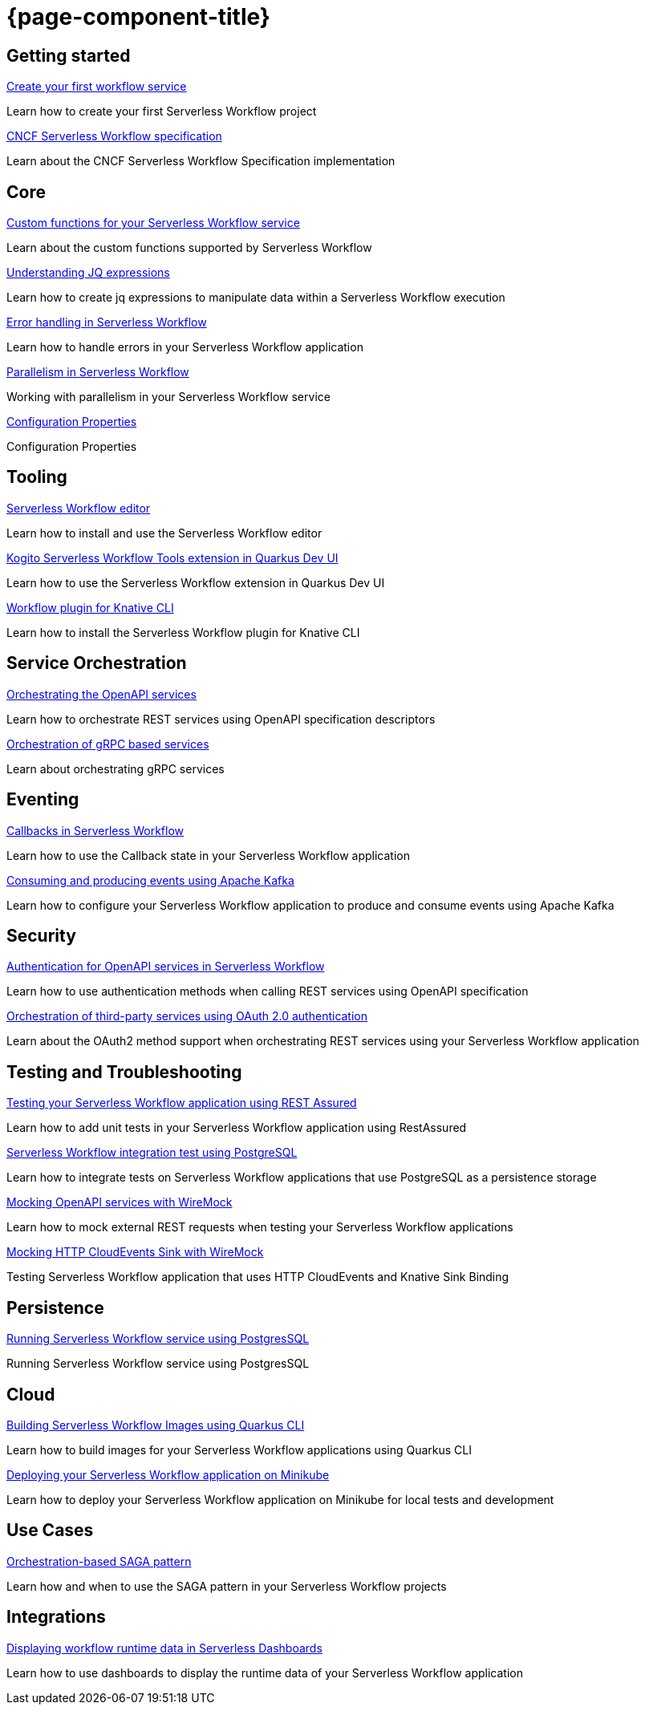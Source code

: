 = {page-component-title}

[.card-section]
== Getting started

[.card]
--
[.card-title]
xref:getting-started/create-your-first-workflow-service.adoc[Create your first workflow service]
[.card-description]
Learn how to create your first Serverless Workflow project 
--

[.card]
--
[.card-title]
xref:getting-started/cncf-serverless-workflow-specification-support.adoc[CNCF Serverless Workflow specification]
[.card-description]
Learn about the CNCF Serverless Workflow Specification implementation
--

[.card-section]
== Core

[.card]
--
[.card-title]
xref:core/custom-functions-support.adoc[Custom functions for your Serverless Workflow service]
[.card-description]
Learn about the custom functions supported by Serverless Workflow
--

[.card]
--
[.card-title]
xref:core/understanding-jq-expressions.adoc[Understanding JQ expressions]
[.card-description]
Learn how to create jq expressions to manipulate data within a Serverless Workflow execution
--

[.card]
--
[.card-title]
xref:core/understanding-workflow-error-handling.adoc[Error handling in Serverless Workflow]
[.card-description]
Learn how to handle errors in your Serverless Workflow application 
--

[.card]
--
[.card-title]
xref:core/working-with-parallelism.adoc[Parallelism in Serverless Workflow]
[.card-description]
Working with parallelism in your Serverless Workflow service
--

[.card]
--
[.card-title]
xref:core/configuration-properties.adoc[Configuration Properties]
[.card-description]
Configuration Properties
--

[.card-section]
== Tooling

[.card]
--
[.card-title]
xref:tooling/serverless-workflow-editor/swf-editor-overview.adoc[Serverless Workflow editor]
[.card-description]
Learn how to install and use the Serverless Workflow editor
--

[.card]
--
[.card-title]
xref:tooling/quarkus-dev-ui-extension/quarkus-dev-ui-overview.adoc[Kogito Serverless Workflow Tools extension in Quarkus Dev UI]
[.card-description]
Learn how to use the Serverless Workflow extension in Quarkus Dev UI
--

[.card]
--
[.card-title]
xref:tooling/kn-plugin-workflow-overview.adoc[Workflow plugin for Knative CLI]
[.card-description]
Learn how to install the Serverless Workflow plugin for Knative CLI
--

[.card-section]
== Service Orchestration

[.card]
--
[.card-title]
xref:service-orchestration/orchestration-of-openapi-based-services.adoc[Orchestrating the OpenAPI services]
[.card-description]
Learn how to orchestrate REST services using OpenAPI specification descriptors
--

[.card]
--
[.card-title]
xref:service-orchestration/orchestration-of-grpc-services.adoc[Orchestration of gRPC based services]
[.card-description]
Learn about orchestrating gRPC services
--

[.card-section]
== Eventing

[.card]
--
[.card-title]
xref:eventing/working-with-callbacks.adoc[Callbacks in Serverless Workflow]
[.card-description]
Learn how to use the Callback state in your Serverless Workflow application
--

[.card]
--
[.card-title]
xref:eventing/consume-producing-events-with-kafka.adoc[Consuming and producing events using Apache Kafka]
[.card-description]
Learn how to configure your Serverless Workflow application to produce and consume events using Apache Kafka
--

[.card-section]
== Security

[.card]
--
[.card-title]
xref:security/authention-support-for-openapi-services.adoc[Authentication for OpenAPI services in Serverless Workflow]
[.card-description]
Learn how to use authentication methods when calling REST services using OpenAPI specification
--

[.card]
--
[.card-title]
xref:security/orchestrating-third-party-services-with-oauth2.adoc[Orchestration of third-party services using OAuth 2.0 authentication]
[.card-description]
Learn about the OAuth2 method support when orchestrating REST services using your Serverless Workflow application
--

[.card-section]
== Testing and Troubleshooting

[.card]
--
[.card-title]
xref:testing-and-troubleshooting/basic-integration-tests-with-restassured.adoc[Testing your Serverless Workflow application using REST Assured]
[.card-description]
Learn how to add unit tests in your Serverless Workflow application using RestAssured
--

[.card]
--
[.card-title]
xref:testing-and-troubleshooting/integration-tests-with-postgresql.adoc[Serverless Workflow integration test using PostgreSQL]
[.card-description]
Learn how to integrate tests on Serverless Workflow applications that use PostgreSQL as a persistence storage
--

[.card]
--
[.card-title]
xref:testing-and-troubleshooting/mocking-opnapi-services-with-wiremock.adoc[Mocking OpenAPI services with WireMock]
[.card-description]
Learn how to mock external REST requests when testing your Serverless Workflow applications
--

[.card]
--
[.card-title]
xref:testing-and-troubleshooting/mocking-http-cloudevents-with-wiremock.adoc[Mocking HTTP CloudEvents Sink with WireMock]
[.card-description]
Testing Serverless Workflow application that uses HTTP CloudEvents and Knative Sink Binding
--

[.card-section]
== Persistence

[.card]
--
[.card-title]
xref:persistence/persistence-with-postgresql.adoc[Running Serverless Workflow service using PostgresSQL]
[.card-description]
Running Serverless Workflow service using PostgresSQL
--

[.card-section]
== Cloud

[.card]
--
[.card-title]
xref:cloud/build-workflow-image-with-quarkus-cli.adoc[Building Serverless Workflow Images using Quarkus CLI]
[.card-description]
Learn how to build images for your Serverless Workflow applications using Quarkus CLI
--

[.card]
--
[.card-title]
xref:cloud/deploying-on-minikube.adoc[Deploying your Serverless Workflow application on Minikube]
[.card-description]
Learn how to deploy your Serverless Workflow application on Minikube for local tests and development
--

[.card-section]
== Use Cases

[.card]
--
[.card-title]
xref:use-cases/orchestration-based-saga-pattern.adoc[Orchestration-based SAGA pattern]
[.card-description]
Learn how and when to use the SAGA pattern in your Serverless Workflow projects
--

[.card-section]
== Integrations

[.card]
--
[.card-title]
xref:integrations/serverless-dashboard-with-runtime-data.adoc[Displaying workflow runtime data in Serverless Dashboards]
[.card-description]
Learn how to use dashboards to display the runtime data of your Serverless Workflow application
--